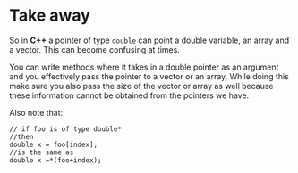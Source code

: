 * Take away

So in *C++* a pointer of type =double= can point a double variable, an
array and a vector. This can become confusing at times.

You can write methods where it takes in a double pointer as an
argument and you effectively pass the pointer to a vector or an
array. While doing this make sure you also pass the size of the vector
or array as well because these information cannot be obtained from the
pointers we have.

Also note that:
#+BEGIN_SRC cpp-mode
// if foo is of type double*
//then
double x = foo[index];
//is the same as
double x =*(foo+index);
#+END_SRC
